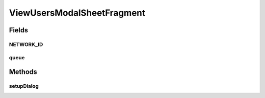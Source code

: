 .. java:import:: android.app Dialog

.. java:import:: android.content DialogInterface

.. java:import:: android.graphics Point

.. java:import:: android.os Bundle

.. java:import:: android.support.annotation NonNull

.. java:import:: android.support.constraint ConstraintLayout

.. java:import:: android.support.design.widget BottomSheetBehavior

.. java:import:: android.support.design.widget BottomSheetDialog

.. java:import:: android.support.design.widget BottomSheetDialogFragment

.. java:import:: android.support.design.widget CoordinatorLayout

.. java:import:: android.support.v7.app AlertDialog

.. java:import:: android.support.v7.widget LinearLayoutManager

.. java:import:: android.support.v7.widget RecyclerView

.. java:import:: android.util Log

.. java:import:: android.view View

.. java:import:: android.widget ArrayAdapter

.. java:import:: android.widget FrameLayout

.. java:import:: android.widget TextView

.. java:import:: com.android.volley RequestQueue

.. java:import:: com.android.volley Response

.. java:import:: com.android.volley.toolbox Volley

.. java:import:: com.culturemesh.android.models User

.. java:import:: java.util ArrayList

.. java:import:: java.util List

.. java:import:: java.util Objects

ViewUsersModalSheetFragment
===========================

.. java:package:: com.culturemesh.android
   :noindex:

.. java:type:: public class ViewUsersModalSheetFragment extends BottomSheetDialogFragment

   Created By Drew Gregory on 03/30/18. This shows the subscribed users in the network using a modal bottom sheet https://material.io/guidelines/components/bottom-sheets.html#bottom-sheets-modal-bottom-sheets Also, inspiration from the following blog posts: - https://android-developers.googleblog.com/2016/02/android-support-library-232.html - https://code.tutsplus.com/articles/how-to-use-bottom-sheets-with-the-design-support-library--cms-26031

Fields
------
NETWORK_ID
^^^^^^^^^^

.. java:field:: public static final String NETWORK_ID
   :outertype: ViewUsersModalSheetFragment

   Keys for values passed as arguments to the fragment

queue
^^^^^

.. java:field::  RequestQueue queue
   :outertype: ViewUsersModalSheetFragment

   Queue for asynchronous tasks

Methods
-------
setupDialog
^^^^^^^^^^^

.. java:method:: @Override public void setupDialog(Dialog dialog, int style)
   :outertype: ViewUsersModalSheetFragment

   Create and configure \ :java:ref:`View`\  from \ :java:ref:`R.layout.rv_container`\ . Populate the fields in that \ :java:ref:`View`\  with the result of \ :java:ref:`API.Get.networkUsers(RequestQueue,long,Response.Listener)`\

   :param dialog: \ :java:ref:`Dialog`\  whose contents will be set using the \ :java:ref:`View`\  inflated from \ :java:ref:`R.layout.rv_container`\
   :param style: Not used

